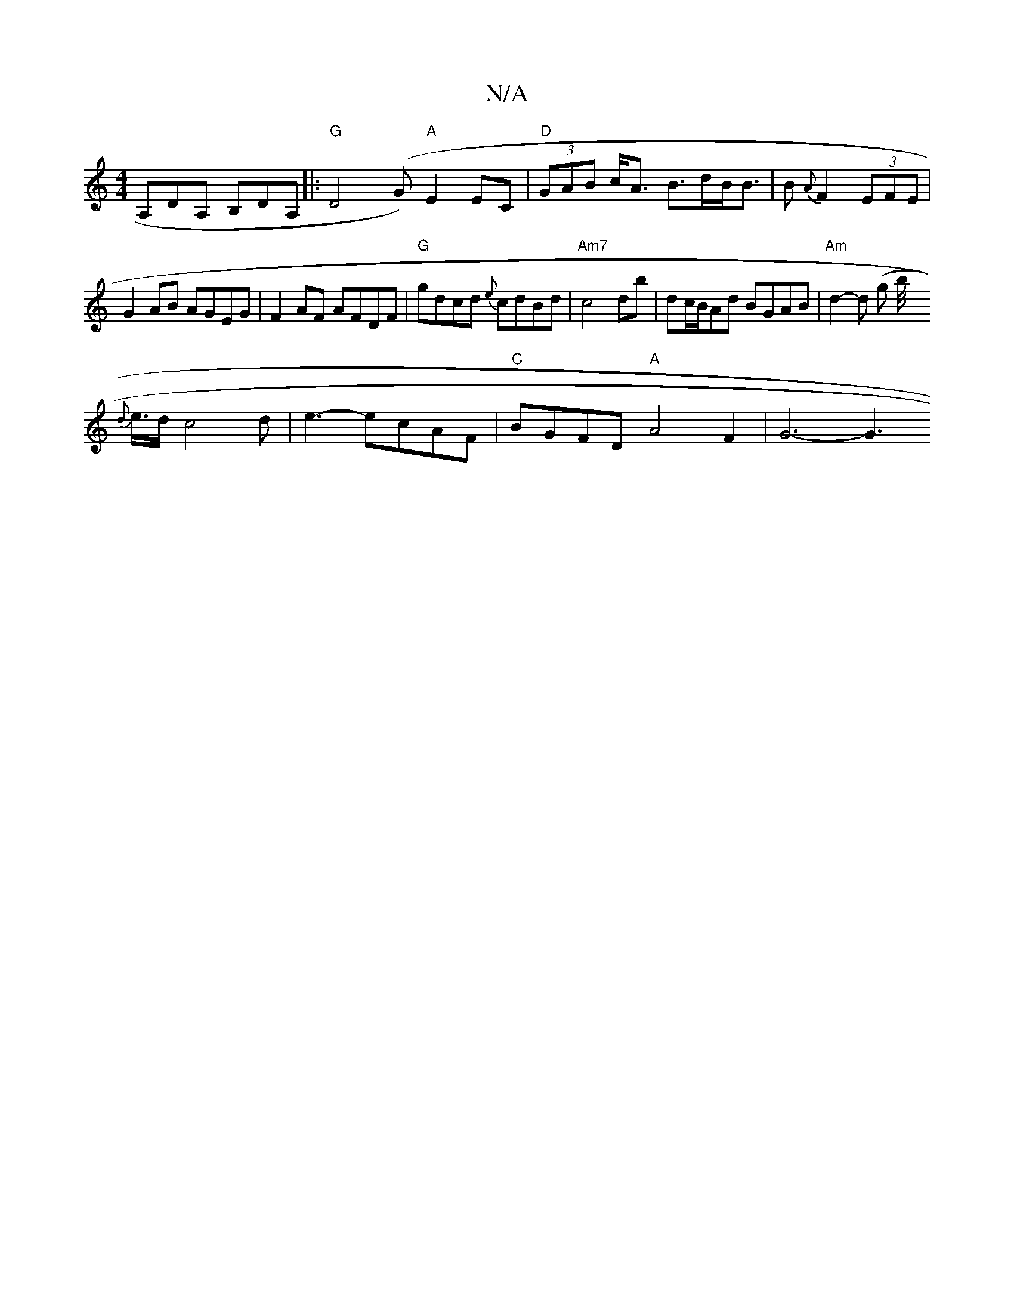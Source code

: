 X:1
T:N/A
M:4/4
R:N/A
K:Cmajor
,A,DA, B,DA,|:"G"D4 (G)"A"E2 EC | "D"(3GAB c<A B>dB<B | B{A}F2(3EFE|
G2AB AGEG|F2AF AFDF|"G"gdcd {e}cdBd |
"Am7" c4db|dc/B/Ad BGAB | "Am" d2-d (g b/{/}!<{d}e/2d/2 c4 d|e3- ecAF|"C"BGFD "A"A4 F2|G6- G3